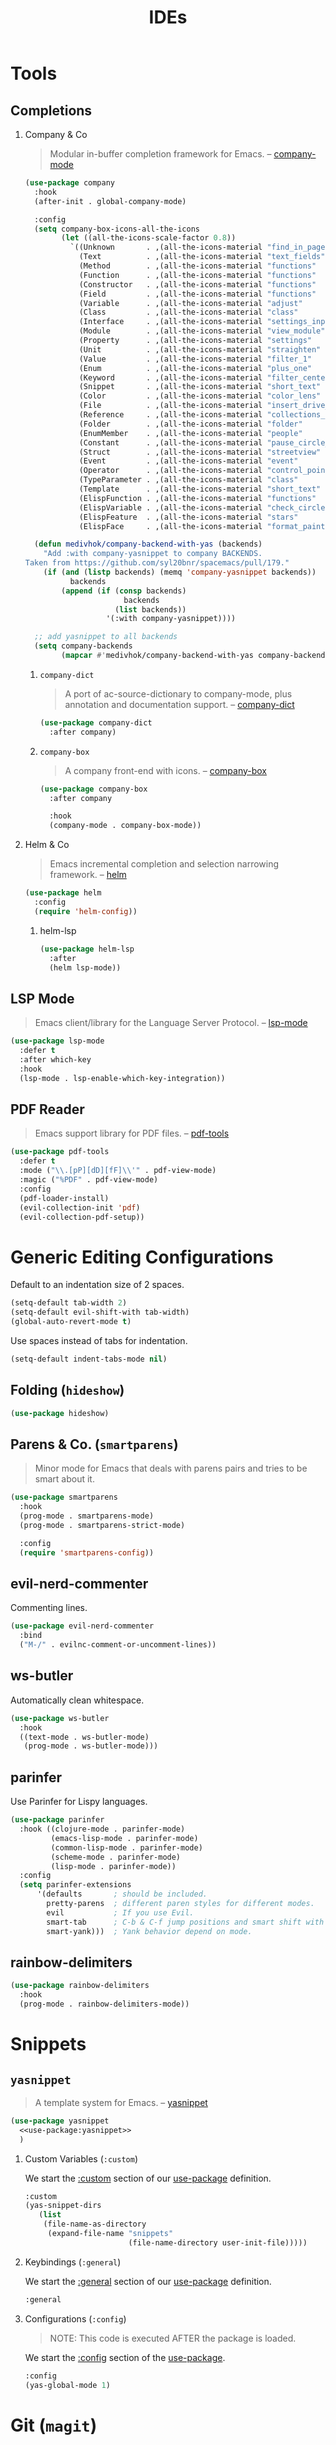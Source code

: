 #+TITLE: IDEs
#+STARTUP: overview
#+PROPERTY: header-args:emacs-lisp :tangle ../ides/init.el :mkdirp yes
#+OPTIONS: H:2 toc:nil

#+TOC: headlines:2

* Table of Contents  :noexport:
:PROPERTIES:
:TOC:      :include all :depth 2 :ignore (this)
:END:
:CONTENTS:
- [[#tools][Tools]]
  - [[#completions][Completions]]
  - [[#lsp-mode][LSP Mode]]
  - [[#pdf-reader][PDF Reader]]
- [[#generic-editing-configurations][Generic Editing Configurations]]
  - [[#folding-hideshow][Folding (hideshow)]]
  - [[#parens--co-smartparens][Parens & Co. (smartparens)]]
  - [[#evil-nerd-commenter][evil-nerd-commenter]]
  - [[#ws-butler][ws-butler]]
  - [[#parinfer][parinfer]]
  - [[#rainbow-delimiters][rainbow-delimiters]]
- [[#snippets][Snippets]]
  - [[#yasnippet][yasnippet]]
- [[#git-magit][Git (magit)]]
  - [[#magit][magit]]
  - [[#evil-magit][evil-magit]]
  - [[#git-gutter][git-gutter]]
  - [[#git-link][git-link]]
  - [[#magit-todos][magit-todos]]
- [[#project-management-projectile][Project Management (projectile)]]
  - [[#projectile][projectile]]
  - [[#counsel-projectile][counsel-projectile]]
- [[#syntax-checking-flycheck][Syntax Checking (flycheck)]]
- [[#languages][Languages]]
  - [[#css][CSS]]
  - [[#elisp][Elisp]]
  - [[#haskell][Haskell]]
  - [[#json-json-mode][Json (json-mode)]]
  - [[#latex][LaTeX]]
  - [[#yaml][YAML]]
  - [[#xml-nxml][XML (nxml)]]
:END:

* Tools
** Completions
*** Company & Co

#+begin_quote
Modular in-buffer completion framework for Emacs. -- [[https://github.com/company-mode/company-mode][company-mode]]
#+end_quote

#+begin_src emacs-lisp
(use-package company
  :hook
  (after-init . global-company-mode)

  :config
  (setq company-box-icons-all-the-icons
        (let ((all-the-icons-scale-factor 0.8))
          `((Unknown       . ,(all-the-icons-material "find_in_page"             :face 'all-the-icons-purple))
            (Text          . ,(all-the-icons-material "text_fields"              :face 'all-the-icons-green))
            (Method        . ,(all-the-icons-material "functions"                :face 'all-the-icons-red))
            (Function      . ,(all-the-icons-material "functions"                :face 'all-the-icons-red))
            (Constructor   . ,(all-the-icons-material "functions"                :face 'all-the-icons-red))
            (Field         . ,(all-the-icons-material "functions"                :face 'all-the-icons-red))
            (Variable      . ,(all-the-icons-material "adjust"                   :face 'all-the-icons-blue))
            (Class         . ,(all-the-icons-material "class"                    :face 'all-the-icons-red))
            (Interface     . ,(all-the-icons-material "settings_input_component" :face 'all-the-icons-red))
            (Module        . ,(all-the-icons-material "view_module"              :face 'all-the-icons-red))
            (Property      . ,(all-the-icons-material "settings"                 :face 'all-the-icons-red))
            (Unit          . ,(all-the-icons-material "straighten"               :face 'all-the-icons-red))
            (Value         . ,(all-the-icons-material "filter_1"                 :face 'all-the-icons-red))
            (Enum          . ,(all-the-icons-material "plus_one"                 :face 'all-the-icons-red))
            (Keyword       . ,(all-the-icons-material "filter_center_focus"      :face 'all-the-icons-red))
            (Snippet       . ,(all-the-icons-material "short_text"               :face 'all-the-icons-red))
            (Color         . ,(all-the-icons-material "color_lens"               :face 'all-the-icons-red))
            (File          . ,(all-the-icons-material "insert_drive_file"        :face 'all-the-icons-red))
            (Reference     . ,(all-the-icons-material "collections_bookmark"     :face 'all-the-icons-red))
            (Folder        . ,(all-the-icons-material "folder"                   :face 'all-the-icons-red))
            (EnumMember    . ,(all-the-icons-material "people"                   :face 'all-the-icons-red))
            (Constant      . ,(all-the-icons-material "pause_circle_filled"      :face 'all-the-icons-red))
            (Struct        . ,(all-the-icons-material "streetview"               :face 'all-the-icons-red))
            (Event         . ,(all-the-icons-material "event"                    :face 'all-the-icons-red))
            (Operator      . ,(all-the-icons-material "control_point"            :face 'all-the-icons-red))
            (TypeParameter . ,(all-the-icons-material "class"                    :face 'all-the-icons-red))
            (Template      . ,(all-the-icons-material "short_text"               :face 'all-the-icons-green))
            (ElispFunction . ,(all-the-icons-material "functions"                :face 'all-the-icons-red))
            (ElispVariable . ,(all-the-icons-material "check_circle"             :face 'all-the-icons-blue))
            (ElispFeature  . ,(all-the-icons-material "stars"                    :face 'all-the-icons-orange))
            (ElispFace     . ,(all-the-icons-material "format_paint"             :face 'all-the-icons-pink)))))

  (defun medivhok/company-backend-with-yas (backends)
    "Add :with company-yasnippet to company BACKENDS.
Taken from https://github.com/syl20bnr/spacemacs/pull/179."
    (if (and (listp backends) (memq 'company-yasnippet backends))
	      backends
	    (append (if (consp backends)
		              backends
		            (list backends))
		          '(:with company-yasnippet))))

  ;; add yasnippet to all backends
  (setq company-backends
        (mapcar #'medivhok/company-backend-with-yas company-backends)))
#+end_src

**** ~company-dict~

#+begin_quote
A port of ac-source-dictionary to company-mode, plus annotation and documentation support. -- [[https://github.com/hlissner/emacs-company-dict][company-dict]]
#+end_quote

#+begin_src emacs-lisp
(use-package company-dict
  :after company)
#+end_src

**** ~company-box~

#+begin_quote
A company front-end with icons. -- [[https://github.com/sebastiencs/company-box][company-box]]
#+end_quote

#+begin_src emacs-lisp
(use-package company-box
  :after company

  :hook
  (company-mode . company-box-mode))
#+end_src

*** Helm & Co
#+begin_quote
Emacs incremental completion and selection narrowing framework. -- [[https://github.com/emacs-helm/helm][helm]]
#+end_quote

#+begin_src emacs-lisp
(use-package helm
  :config
  (require 'helm-config))
#+end_src

**** helm-lsp

#+begin_src emacs-lisp
(use-package helm-lsp
  :after
  (helm lsp-mode))
#+end_src

** LSP Mode

#+begin_quote
Emacs client/library for the Language Server Protocol. -- [[https://github.com/emacs-lsp/lsp-mode/][lsp-mode]]
#+end_quote

#+begin_src emacs-lisp
(use-package lsp-mode
  :defer t
  :after which-key
  :hook
  (lsp-mode . lsp-enable-which-key-integration))
#+end_src

** PDF Reader
:PROPERTIES:
:package_name: pdf-tools
:package_url: https://github.com/politza/pdf-tools/
:END:

#+begin_quote
Emacs support library for PDF files. -- [[https://github.com/politza/pdf-tools/][pdf-tools]]
#+end_quote

#+begin_src emacs-lisp
(use-package pdf-tools
  :defer t
  :mode ("\\.[pP][dD][fF]\\'" . pdf-view-mode)
  :magic ("%PDF" . pdf-view-mode)
  :config
  (pdf-loader-install)
  (evil-collection-init 'pdf)
  (evil-collection-pdf-setup))
#+end_src

* Generic Editing Configurations
Default to an indentation size of 2 spaces.
#+begin_src emacs-lisp
(setq-default tab-width 2)
(setq-default evil-shift-with tab-width)
(global-auto-revert-mode t)
#+end_src

Use spaces instead of tabs for indentation.
#+begin_src emacs-lisp
(setq-default indent-tabs-mode nil)
#+end_src

** Folding (~hideshow~)
#+begin_src emacs-lisp
(use-package hideshow)
#+end_src

** Parens & Co. (~smartparens~)

#+begin_quote
Minor mode for Emacs that deals with parens pairs and tries to be smart about it.
#+end_quote

#+begin_src emacs-lisp
(use-package smartparens
  :hook
  (prog-mode . smartparens-mode)
  (prog-mode . smartparens-strict-mode)

  :config
  (require 'smartparens-config))
#+end_src

** evil-nerd-commenter

Commenting lines.
#+begin_src emacs-lisp
(use-package evil-nerd-commenter
  :bind
  ("M-/" . evilnc-comment-or-uncomment-lines))
#+end_src

** ws-butler

Automatically clean whitespace.
#+begin_src emacs-lisp
(use-package ws-butler
  :hook
  ((text-mode . ws-butler-mode)
   (prog-mode . ws-butler-mode)))
#+end_src

** parinfer

Use Parinfer for Lispy languages.
#+begin_src emacs-lisp
(use-package parinfer
  :hook ((clojure-mode . parinfer-mode)
         (emacs-lisp-mode . parinfer-mode)
         (common-lisp-mode . parinfer-mode)
         (scheme-mode . parinfer-mode)
         (lisp-mode . parinfer-mode))
  :config
  (setq parinfer-extensions
      '(defaults       ; should be included.
        pretty-parens  ; different paren styles for different modes.
        evil           ; If you use Evil.
        smart-tab      ; C-b & C-f jump positions and smart shift with tab & S-tab.
        smart-yank)))  ; Yank behavior depend on mode.
#+end_src

** rainbow-delimiters

#+begin_src emacs-lisp
(use-package rainbow-delimiters
  :hook
  (prog-mode . rainbow-delimiters-mode))
#+end_src

* Snippets
** ~yasnippet~
:PROPERTIES:
:Custom_ID: use-package--yasnippet
:END:

#+begin_quote
A template system for Emacs. -- [[https://github.com/joaotavora/yasnippet][yasnippet]]
#+end_quote

#+begin_src emacs-lisp :noweb no-export
(use-package yasnippet
  <<use-package:yasnippet>>
  )
  #+end_src

*** Custom Variables (~:custom~)
:PROPERTIES:
:Custom_ID: use-package--yasnippet--custom
:END:

We start the [[https://github.com/jwiegley/use-package#customizing-variables][:custom]] section of our [[#use-package--yasnippet][use-package]] definition.

#+begin_src emacs-lisp :tangle no :noweb-ref use-package:yasnippet
:custom
(yas-snippet-dirs
   (list
    (file-name-as-directory
     (expand-file-name "snippets"
                       (file-name-directory user-init-file)))))
#+end_src

*** Keybindings (~:general~)
:PROPERTIES:
:Custom_ID: use-package--yasnippet--general
:END:

We start the [[https://github.com/noctuid/general.el#general-keyword][:general]] section of our [[#use-package--yasnippet][use-package]] definition.

#+begin_src emacs-lisp :tangle no :noweb-ref use-package:yasnippet
:general
#+end_src

*** Configurations (~:config~)
:PROPERTIES:
:Custom_ID: use-package--yasnippet--config
:END:

#+begin_quote
NOTE: This code is executed AFTER the package is loaded.
#+end_quote

We start the [[https://github.com/jwiegley/use-package#getting-started][:config]] section of the [[#use-package--yasnippet][use-package]].

#+begin_src emacs-lisp :tangle no :noweb-ref use-package:yasnippet
:config
(yas-global-mode 1)
#+end_src

* Git (~magit~)
** magit

#+begin_src emacs-lisp
(use-package magit
  :commands
  (magit-status magit-get-current-branch)

  :custom
  (magit-display-buffer-function #'magit-display-buffer-same-window-execpt-diff-v1))
#+end_src

** evil-magit

#+begin_src emacs-lisp
(use-package evil-magit
  :after magit)
#+end_src

** git-gutter

#+begin_src emacs-lisp
(use-package git-gutter
  :hook
  ((text-mode . git-gutter-mode)
   (prog-mode . git-gutter-mode))

  :config
  (setq git-gutter:update-interval 2))
#+end_src

** git-link

#+begin_src emacs-lisp
(use-package git-link
  :commands git-link

  :config
  (setq git-link-open-in-browser t))
#+end_src

** magit-todos

#+begin_src emacs-lisp
(use-package magit-todos
  :after magit)
#+end_src

* Project Management (~projectile~)
** projectile

#+begin_src emacs-lisp
(use-package projectile
  :config
  (projectile-mode))
#+end_src

** counsel-projectile

#+begin_src emacs-lisp
(use-package counsel-projectile
  :after projectile)
#+end_src

* Syntax Checking (~flycheck~)

#+begin_src emacs-lisp
(use-package flycheck
  :config (global-flycheck-mode))
#+end_src

* Languages
** CSS

#+begin_src emacs-lisp
(use-package css-mode
  :defer t

  :after
  (flycheck)

  :init
  (setq flycheck-css-csslint-executable "~/.yarn/bin/csslint"))
#+end_src

** Elisp
*** ~cask~

#+begin_quote
Project management tool for Emacs. -- [[https://github.com/cask/cask][cask]]
#+end_quote

#+begin_src emacs-lisp
(use-package cask)
#+end_src

*** ~cask-mode~

#+begin_src emacs-lisp
(use-package cask-mode
  :defer t)
#+end_src

*** ~buttercup~

#+begin_src emacs-lisp
(use-package buttercup
  :defer t)
#+end_src

** Haskell
*** ~haskell-mode~
:PROPERTIES:
:Custom_ID: use-package--haskell-mode
:END:

#+begin_quote
#+end_quote

#+begin_src emacs-lisp
(use-package haskell-mode
#+end_src

**** Keybindings (~:general~)
:PROPERTIES:
:Custom_ID: use-package--haskell-mode--general
:END:

We start the [[https://github.com/noctuid/general.el#general-keyword][:general]] section of our [[#use-package--haskell-mode][use-package]] definition.

#+begin_src emacs-lisp
:general
#+end_src

**** Initializations (~:init~)
:PROPERTIES:
:Custom_ID: use-package--haskell-mode--init
:END:

#+begin_quote
NOTE: This code is executed BEFORE the package is loaded.
#+end_quote

We start the [[https://github.com/jwiegley/use-package#getting-started][:init]] section of our [[#use-package--haskell-mode][use-package]] definition.

#+begin_src emacs-lisp
:init
#+end_src

**** Configurations (~:config~)
:PROPERTIES:
:Custom_ID: use-package--haskell-mode--config
:END:

#+begin_quote
NOTE: This code is executed AFTER the package is loaded.
#+end_quote

We start the [[https://github.com/jwiegley/use-package#getting-started][:config]] section of the [[#use-package--haskell-mode][use-package]].

#+begin_src emacs-lisp
:config
#+end_src

**** Closing Paren

#+begin_src emacs-lisp
)
#+end_src
*** ~dante~
:PROPERTIES:
:Custom_ID: use-package--dante
:END:

#+begin_quote
#+end_quote

#+begin_src emacs-lisp
(use-package dante
#+end_src

**** Keybindings (~:general~)
:PROPERTIES:
:Custom_ID: use-package--dante--general
:END:

We start the [[https://github.com/noctuid/general.el#general-keyword][:general]] section of our [[#use-package--dante][use-package]] definition.

#+begin_src emacs-lisp
:general
#+end_src

**** Initializations (~:init~)
:PROPERTIES:
:Custom_ID: use-package--dante--init
:END:

#+begin_quote
NOTE: This code is executed BEFORE the package is loaded.
#+end_quote

We start the [[https://github.com/jwiegley/use-package#getting-started][:init]] section of our [[#use-package--dante][use-package]] definition.

#+begin_src emacs-lisp
:init
#+end_src

**** Configurations (~:config~)
:PROPERTIES:
:Custom_ID: use-package--dante--config
:END:

#+begin_quote
NOTE: This code is executed AFTER the package is loaded.
#+end_quote

We start the [[https://github.com/jwiegley/use-package#getting-started][:config]] section of the [[#use-package--dante][use-package]].

#+begin_src emacs-lisp
:config
#+end_src

**** Closing Paren

#+begin_src emacs-lisp
)
#+end_src

*** ~attrap~
:PROPERTIES:
:Custom_ID: use-package--attrap
:END:

#+begin_quote
#+end_quote

#+begin_src emacs-lisp
(use-package attrap
#+end_src

**** Keybindings (~:general~)
:PROPERTIES:
:Custom_ID: use-package--attrap--general
:END:

We start the [[https://github.com/noctuid/general.el#general-keyword][:general]] section of our [[#use-package--attrap][use-package]] definition.

#+begin_src emacs-lisp
:general
#+end_src

**** Initializations (~:init~)
:PROPERTIES:
:Custom_ID: use-package--attrap--init
:END:

#+begin_quote
NOTE: This code is executed BEFORE the package is loaded.
#+end_quote

We start the [[https://github.com/jwiegley/use-package#getting-started][:init]] section of our [[#use-package--attrap][use-package]] definition.

#+begin_src emacs-lisp
:init
#+end_src

**** Configurations (~:config~)
:PROPERTIES:
:Custom_ID: use-package--attrap--config
:END:

#+begin_quote
NOTE: This code is executed AFTER the package is loaded.
#+end_quote

We start the [[https://github.com/jwiegley/use-package#getting-started][:config]] section of the [[#use-package--attrap][use-package]].

#+begin_src emacs-lisp
:config
#+end_src

**** Closing Paren

#+begin_src emacs-lisp
)
#+end_src
** Json (~json-mode~)

#+begin_quote
Major mode for editing JSON files with emacs.
#+end_quote

[[https://github.com/joshwnj/json-mode][json-mode]]

#+begin_src emacs-lisp
(use-package json-mode
  :custom
  (json-reformat:indent-width 2)

  :general
  (medivhok/local-leader-def 'normal
    json-mode-map
    nil '(:ignore t :which-key "json")
    "d" 'json-decrement-number-at-point
    "f" 'json-mode-beautify
    "i" 'json-increment-number-at-point
    "k" 'json-nullify-sexp
    "p" 'json-mode-show-path
    "P" 'json-mode-kill-path
    "t" 'json-toggle-boolean))
#+end_src

** LaTeX

#+begin_src emacs-lisp
(use-package auctex
  :defer t
  :custom
  (TeX-engine 'luatex))
#+end_src

#+begin_src emacs-lisp
(use-package company-auctex
  :defer t
  :after company)
#+end_src

#+begin_src emacs-lisp
(use-package company-reftex
  :defer t
  :after company)
#+end_src

#+begin_src emacs-lisp
(use-package company-math
  :defer t
  :after company)
#+end_src

#+BEGIN_SRC emacs-lisp
(use-package ox-latex
  :defer t
  :after org
  :straight org
  :config
  (setq org-latex-caption-above nil
        org-latex-compiler "lualatex"
        org-latex-listings 'minted
        org-latex-minted-options
        '(("frame" "lines")
          ("framesep" "2mm")
          ("baselinestretch" "1.2")
          ("style" "pastie"))
        org-latex-packages-alist
        '(("" "fontspec" t ("lualatex"))
          ("AUTO" "babel" t ("pdflatex" "lualatex"))
          ("" "booktabs" t)
          ("" "fancyhdr" t)
          ("" "minted")
          ("" "xcolor"))
        org-latex-pdf-process
        '("%latex -shell-escape -interaction nonstopmode -output-directory %o %f"
          "%latex -shell-escape -interaction nonstopmode -output-directory %o %f"
          "%latex -shell-escape -interaction nonstopmode -output-directory %o %f"))
  (add-to-list 'org-latex-minted-langs '(R "r")))
#+END_SRC

** YAML

#+begin_src emacs-lisp
(use-package yaml-mode
  :mode "\\.ya?ml\\'")
#+end_src

** XML (~nxml~)
#+begin_src emacs-lisp
(use-package nxml-mode
  :straight nxml

  :hook
  (nxml-mode . hs-minor-mode)

  :general
  (normal nxml-mode-map "TAB" 'hs-toggle-hiding)
  (medivhok/local-leader-def 'normal
    nxml-mode-map
    nil '(:ignore t :which-key "xml")
    "t" 'hs-toggle-hiding)

  :config
  (add-to-list 'hs-special-modes-alist
               '(nxml-mode
                "<!--\\|<[^/>]*[^/]>"
                "-->\\|</[^/>]*[^/]>"
                "<!--"
                nxml-forward-element
                nil)))
#+end_src
